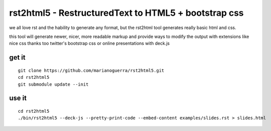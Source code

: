 rst2html5 - RestructuredText to HTML5 + bootstrap css
=====================================================

we all love rst and the hability to generate any format, but the rst2html tool
generates really basic html and css.

this tool will generate newer, nicer, more readable markup and provide
ways to modify the output with extensions like nice css
thanks too twitter's bootstrap css or online presentations with deck.js

get it
------

::

        git clone https://github.com/marianoguerra/rst2html5.git
        cd rst2html5
        git submodule update --init

use it
------

::

        cd rst2html5
        ./bin/rst2html5 --deck-js --pretty-print-code --embed-content examples/slides.rst > slides.html
